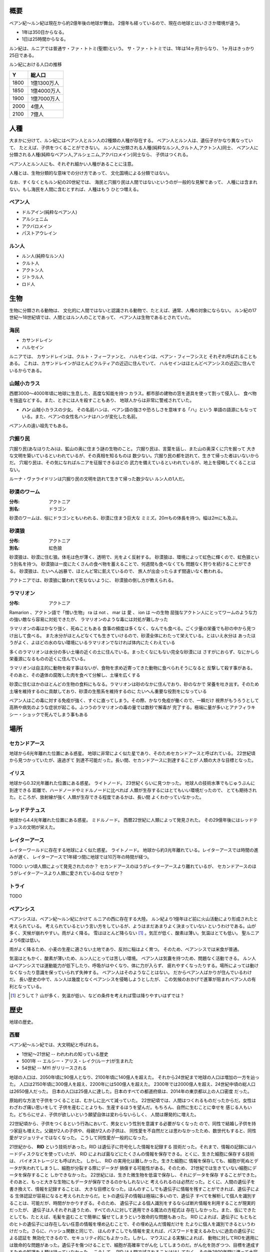 概要
===================

ベアン紀〜ルン紀は現在から約2億年後の地球が舞台。
2億年も経っているので、現在の地球とはいささか環境が違う。

* 1年は350日からなる。
* 1日は25時間からなる。

ルン紀は、ルニアでは普通サ・ファ・トトミ(聖暦)という。
サ・ファ・トトミでは、1年は14ヶ月からなり、
1ヶ月はきっかり25日である。

ルン紀における人口の推移

=====  ====================
Y        総人口
=====  ====================
1800    1億1300万人
1850    1億4000万人
1900    1億7000万人
2000    4億人
2100    7億人
=====  ====================

人種
==============

大まかに分けて、ルン紀にはベアン人とルン人の2種類の人種が存在する。
ベアン人とルン人は、遺伝子がかなり異なっていて、
たとえば、子供をつくることができない。
ルン人に分類される人種(純粋なルン人,クルト人,アクトン人)同士、
ベアン人に分類される人種(純粋なベアン人,アルシェニム,アクバロメイン)同士なら、
子供はつくれる。

ベアン人とルン人にも、それぞれ細かい人種があることに注意。

人種とは、生物分類的な意味での分け方であって、
文化国境による分類ではない。

なお、すくなくともルン紀の20世紀では、
海民と穴掘り民は人間ではないというのが一般的な見解であって、
人種には含まれない。もし海民を人間に含むとすれば、人種はもう
ひとつ増える。

ベアン人
----------

* ドルアイン(純粋なベアン人)
* アルシェニム
* アクバロメイン
* パストアウレイン

ルン人
----------

* ルン人(純粋なルン人)
* クルト人
* アクトン人
* ジトラル人
* ロド人

生物
===========

生物に分類される動物は、
文化的に人間ではないと認識される動物で、たとえば、通常、人権の対象にならない。
ルン紀の17世紀〜18世紀頃では、人間とはルン人のことであって、
ベアン人は生物であるとされていた。

海民
-------

* カサンドレイン
* ハルセイン

ルニアでは、
カサンドレインは、クルト・フィーファンと、
ハルセインは、ベアン・フィーフシスと
それぞれ呼ばれることもある。
これは、カサンドレインがほとんどクルティアの近辺に住んでいて、
ハルセインはほとんどベアンシスの近辺に住んでいるからである。

山賊小カラス
---------------

西暦3000〜4000年頃に地球に生息した、高度な知能を持つ
カラス。都市部の建物の窓を道具を使って割って侵入し、
食べ物を強盗などする。また、ときには人を殺すこともあり、
地球人からは非常に警戒されていた。

* **ハン** 山賊小カラスの少女。
  その名前ハンは、ベアン語の強さや恐ろしさを意味する「ハ」という
  単語の語源にもなっている。また、ベアンの女性名ハンナはハンが変化した名前。

ベアン人の遠い祖先でもある。

穴掘り民
----------

穴掘り民(あなほりたみ)は、鉱山の奥に住まう謎の生物のこと。
穴掘り民は、言葉を話し、また山の奥深くに穴を掘って
大きな文明を築いているといわれているが、その真相を知るものは
数少ない。穴掘り民の都を訪れて、生きて帰った者はいないからだ。
穴堀り民は、その気になればルニアを征服できるほどの
武力を備えているといわれているが、地上を侵略してくることはない。

ルーナ・ヴァライドリンは穴掘り民の文明を訪れて生きて帰った数少ない
ルン人の1人だ。

砂漠のワーム
------------------

:分布: アクトニア
:別名: ドラゴン

砂漠のワームは、俗にドラゴンともいわれる、砂漠に住まう巨大な
ミミズ。20mもの体長を持つ。幅は2mにも及ぶ。

砂漠狼
------------------

:分布: アクトニア
:別名: 虹色狼

砂漠狼は、砂漠に住む狼。体毛は色が薄く、透明で、光をよく反射する。
砂漠狼は、環境によって虹色に輝くので、虹色狼という別名を持つ。
砂漠狼は一度にたくさんの食べ物を蓄えることで、何週間も食べなくても
問題なく狩りを続けることができる。
砂漠狼は、たいへん凶暴で、ほとんど常に飢えているので、
旅人が出会ったらまず間違いなく教われる。

アクトニアでは、砂漠狼に襲われて死なないように、
砂漠狼の倒し方が教えられる。

ラマリオン
------------------

:分布: アクトニア

Ramarion 、アクトン語で「憎い生物」
ra は not 、 mar は 愛 、 ion は 〜の生物
屈強なアクトン人にとってワームのような力の強い敵なら容易に対処できたが、
ラマリオンのような毒には対処が難しかった

ラマリオンの毒はかなり強く、死ぬこともある
食事の頻度は多くなく、なんでも食べる。ごく少量の栄養でも砂の中から見つけ出して食べる。
また水分がほとんどなくても生きていけるので、砂漠全体にわたって栄えている。とはいえ水分は
あったほうがよく、よほどの水のない環境にいるラマリオンでなければ体内にたくわえている

多くのラマリオンは水分の多い土壌の近くの土に住んでいる。まったくなにもない完全な砂漠には
さすがにおらず、なにかしら栄養源になるものの近くに住んでいる。

ラマリオンは自主的に動物を殺す事はないが、食物を求め近寄ってきた動物に食べられそうになると
反撃して殺す事がある。そのあと、その遺体の腐敗した肉を食べて分解し、土壌を広くする

砂漠に住むほかのほとんどの生物の食料にもなる。ラマリオンは砂のなかに住んでおり、砂のなかで
栄養を吐き出す。そのため土壌を維持するのに貢献しており、砂漠の生態系を維持するのに
たいへん重要な役割をになっている

ベアン人はこの毒に対する免疫が強く、すぐに直ってしまう。その際、かなり免疫が働くので、一瞬だけ
視界がもうろうとして高熱や病気のような症状が起こる。ふつうのラマリオンの毒の量では数秒で解毒が
完了する。極端に量が多いとアナフィラキシー・ショックで死んでしまう事もある

場所
=======

セカンドアース
-------------

地球から6光年離れた位置にある惑星。
地球に非常によく似た星であり、そのためセカンドアースと呼ばれている。
22世紀頃から見つかっていたが、遠過ぎて
到達不可能だった。長い間、セカンドアースに到達することが
人類の大きな目標となった。

イリス
-------------

地球から0.32光年離れた位置にある惑星。
ライトノード。
23世紀くらいに見つかった。
地球人の技術水準でもじゅうぶんに到達できる
距離で、ハードノードやミドルノードに比べれば
人類が生存するにはとてもいい環境だったので、
とても期待された。ところが、放射線が強く
人類が生存できる程度であるかは、長い間
よくわかっていなかった。

レッドテテュス
-------------

地球から4.4光年離れた位置にある惑星。
ミドルノード。
西暦22世紀に人類によって発見された。
その29億年後にはレッドテテュスの文明が栄えた。

レイターアース
-------------

レイターワールドに存在する地球によく似た惑星。
ライトノード。
地球から約3光年離れている。レイターアースでは時間の進みが遅く、
レイターアースで1年経つ間に地球では10万年の時間が経つ。

TODO: いつ頃人類によって発見されたのか？
セカンドアースのほうがレイターアースより離れているが、
セカンドアースのほうがレイターアースより人類に愛されているのは
なぜか？

トライ
-------------

TODO

ベアンシス
------------

ベアンシスは、ベアン紀〜ルン紀にかけて
ルニアの西に存在する大陸。
ルン紀より1億年ほど前に火山活動により形成されたと考えられている。
考えられているという言い方をしているが、ようはまだあまりよく決まっていない
というわけである。山が多く、天候が崩れやすい。雨がよく降る。
雪はほとんど降らない [#a]_ 。気圧が低く、酸素は薄い。気温はとても低い。
聖ルニアより6度は低い。

雨がよく降るため、小麦の生産に適さない土地であり、反対に稲はよく育つ。
そのため、ベアンシスでは米食が普通。

気温はともかく、酸素が薄いため、ルン人にとっては苦しい環境。
ベアン人は気嚢を持つため、問題なく活動できる。
ルン人はベアンシスでは運動能力が低下したり、呼吸がはやくなり、体に力が入らず、
疲れやすくなったりする。場所によっては動けなくなったり意識を保っていられず失神する。
ベアン人はそのようなことはない。
だからベアン人ばかりが住んでいるわけだ。
長い歴史の中で、ルン人は幾度となくベアンシスを侵略しようとしたが、
この気候のおかげで進軍が阻まれベアン人の有利となっている。


.. [#a] どうして？ 山が多く、気温が低い、などの条件を考えれば雪は降りやすいはずでは？

歴史
=======

地球の歴史。

西暦
------------

ベアン紀〜ルン紀では、大文明紀と呼ばれる。

* 1世紀〜21世紀  -- われわれの知っている歴史
* 5001年 -- エルシー・アリス・レイク(ルーナ)が生まれた
* 54世紀 -- MYI がリリースされる

地球の人口は、2050年頃に90億人となり、2100年頃に140億人を超えた。
それから24世紀まで地球の人口は増加の一方を辿った。
人口は2150年頃に300億人を超え、2200年には500億人を超えた。
2300年では2000億人を超え、24世紀中頃の総人口は2650億人だった。
日本の人口は25億人に達した。日本のすべての都道府県は、2014年の東京都以上の人口密度
だった。

原始的な方法で子供をつくることは、むかしに比べて減っていた。
22世紀頃では、人間はつくれるものだったからだ。女性はわざわざ痛い思いをして
子供を産むことよりも、生産するほうを望んだ。もちろん、自然に生むことに幸せを
感じる人もいた。どちらにせよ、子供が欲しいという願望自体は変わらないらしく、
人間は爆発的に増えた。

22世紀頃から、子供をつくるという行為において、男女という性別を意識する必要がなくなった
ので、同性で結婚し子供を持つ家庭も増えた。父親が2人の子供や、母親が2人の子供は、
同性愛を不自然だとは思わなかったため、数世代もすると、同性愛がマジョリティではなくなった。
こうして同性愛が一般的になった。

21世紀から、 **RID** という技術があった。RID は遺伝子に符号化した情報を記録する
技術だった。それまで、情報の記録にはハードディスクなどを使っていたが、
RID によれば菌などにたくさんの情報を保存できる。とくに、生きた細胞に保存する技術は、
バイオストレージとも呼ばれた。 しかし、 RID の実用化は難しかった。生きた細胞に
情報を保存しても、細胞が死ぬとデータが失われてしまうし、細胞が分裂する際にデータが
損傷する可能性がある。そのため、 21世紀では生きていない細胞にデータを保存すること
しかできなかった。 22世紀には、生きた微生物を低温で保存し、それにデータを保存
することができた。そのあと、もっと大きな生物にもデータが保存できるのかもしれないと
考えられるのは必然だった。とくに、人間の遺伝子を書き換えて、情報を記録することは、
大きな目標となった。ほんのすこしでも遺伝子に情報を残すことができれば、遺伝子による
生体認証が容易になると考えられたからだ。ヒトの遺伝子の情報は極端に多いので、遺伝子
すべてを解析して個人を識別することは、可能だが、時間がかかりすぎる。そのため、
遺伝子による個人識別をするならば断片情報を利用することが現実的だったが、
遺伝子は人それぞれ違うため、すべての人に対して適用できる魔法の方程式は
存在しなかった。また、仮にできたとしても、たとえば、毛髪を盗むことで簡単に
騙せてしまうという致命的な問題もあった。 RID によれば、遺伝子に
もともとのヒトの遺伝子には存在しない任意の情報を埋め込むことで、その埋め込んだ情報だけを
たよりに個人を識別できるというわけだった。さらに、ハッシュ関数と同じで、
ほんのすこしでも情報を変えれば、パスワードを変えるみたいに過去の遺伝子による認証を
無効化できるので、セキュリティ的にもよかった。しかし、マウスによる実験によれば、
動物に対してRIDを適用には致命的な問題があった。遺伝子を傷つけることで、細胞が高確率でがん化
してしまうのだ。がん化を防ぎつつ、目標を達成するための知識を人類は持っていなかった。
こうして、 RID は人間で試されることはけしてなく、その後2800年間に渡って大容量記憶装置
としての技術として認識されていた。

これほどまでに人が増えると、大飢饉が起こると思われていたが、
脳死した家畜を大量生産することができたので、むしろ食料は余るほどだった。

食べ物の問題よりも、むしろ、土地の問題が深刻だった。
人類は、いまや、砂漠、山上、上空、地下、海上、海中、ありと
あらゆる場所に住居を構えていた。しかし、人類が増え続けることを阻止できない
以上、いつか地球に住む場所がなくなるは予測可能だった。

そのため、人類は新たな惑星を必要としていた。宇宙開発は、
ここ500年ほどの大きなテーマだった。しかし、太陽系以外の惑星に到達することは
依然難しかった。そもそも、人類が住める惑星がそんなに多くない上に、
あったとしても、到達までに1000年という単位で時間がかかってしまう。
そもそも到達できるかどうか怪しいうえに、そんなに長生きできる人はいないのだ。

人類の寿命を伸ばす試みは、21世紀から盛んに行なわれてきた。
**不老化** は、ヘイフリック限界を超えて、
細胞が死なないようにする技術だった。不老化は21世紀から研究が始まっていたが、
この頃は実験動物に適用されるに留まっていた。そのあと、研究者は人体にも適用しようと試みた
が、倫理的に厳しく批判されて、某国の強い要望で国際的に禁止されるに至った。
倫理的な理由以外にも、不老化は **人口爆発** を引き起こすと考えられ、
それによる大飢饉を懸念した決定でもあった。 22世紀では、この話題に言及するのはタブーとされていた。

ところが、23世紀頃、人口が増えすぎるにあたって、地球以外の居住区を見つけるのは
人類にとって必須の目標になった。そこで問題になったのは、地球以外の居住可能な
惑星に到達するには、時間がかかりすぎることだった。宇宙船を 世代宇宙船 とする方法も
考案された。ここにきて、不老化で寿命を伸ばせばいいよねということで、一縷の望みをかけて
研究が解禁されることとなった。それから、それが再び話題となって、実験が繰り返された。
当初、世間は不老化に猜疑的だったが、24世紀頃に、200歳近く生きた女性がいたため、
メディアによって広められ、有用性が認められるようになった。不老化が一般に浸透するのは、
24世紀のことだった。不老化を利用したビジネスは大反響した。

23世紀、不老化が広まり始めたとき、人口爆発を警告した人もいたが、
みんな自分には関係にないだろうと思って見向きもしなかった。

人が死ななくなると、人口が爆発されると思われていたが、
現実はそうではなかった。最初は人口は増える傾向にあったが、
どうにも新しく生まれた子供は、寿命がないため、世代交代という概念を
持たなかった。そのため、かれらは、子供をつくる意義を理解できなかった。
こうして子供をつくる意味がないという文化が広まると、人口はだんだんと
増えなくなり、25世紀には、3000億人くらいで安定した。

また、25世紀頃から子供を産んだり、つくったりすることが禁止された。
多くの有権者が子供をつくる意義を理解できなかったからだった。

西暦2500年頃から、地球に異変が起こり始めていた。
地球上の各地で大雪が降り始めたのだ。
地球は氷河期に突入していた。徐々に雪が溶けない地域が増え始めていた。
氷河期は、2000年〜3000年かけて北半球を氷漬けにするだろうと予測された。

その頃、地球には3000億人ほどの人が住んでいたが、地球の半分が雪になれば、
さすがに人は住めない。大勢の人が死んでしまう。あるいは、人類が滅んでしまうかもしれない。
そのため、強制移民で地球人の人口を減らすということになった。

いよいよもって地球上には人が多過ぎたため、人類は藁にもすがる思いで
宇宙船をとにかく飛ばしまくった。人が積み荷として運ばれた。

イリスは、大気が薄く、強い放射線が降り注ぐため、人類の生存には適さない
惑星であると思われていたが、それでもまだマシなライトノードだったため、
大量の人がイリスに強制移民させられた。イリスまで行くには、30年かかる。
イリスの環境に人類が適応できるかどうかは
未知数だった。9割近い人間が、イリスの環境に適応できずに死亡した。
少数の人がイリスに適応したが、そのほとんどは放射線の影響で肌が真っ赤に変わってしまった。
(イリス人の誕生である。)

イリスは地球と非常に近い場所にある惑星であり、地球からは 0.32光年との距離にある。
西暦5000年の技術水準(光速の4%の速度が出せる)なら 8年ほどで行けてしまう距離だ。
西暦2500年頃の技術水準(光速の1%の速度だ出せる)なら 32年ほどかかる。

セカンドアースは、それまでに見つかっているなかで唯一地球とほぼ
同じ環境の惑星であり、地球人にとってもっとも過ごしやすいだろうと思われていた。
そのため、地球人はどうせ行くならセカンドアースに行きたいと誰もが
思っていた。もちろん、誰もがそう思うなら、金持ちが優先されることは
言うまでもない。セカンドアース行きの切符は、25世紀の地球で夢のようなもの
だった。しかし、セカンドアースはたいへん遠い場所にある惑星で、

セカンドアースは地球から 6光年ほど離れた場所にあって、
西暦2500年頃の技術水準では、地球からだと600年以上の時間がかかる。
西暦5000年頃の技術水準では、地球からだと150年ほどかかる。


こうして周辺の惑星に人類は徐々に移住した。

超拡散時代の始まりだった。

西暦3000年頃の地球は、不思議な文化になっていた。
同性愛は当たり前で、かれらは同性と異性の違いを単なる肉体的特徴の差として
以上に捉えなかった。子供をつくるのに、男女でなければならないということもないし、
そもそも子供をつくる意義を知らないので、かれらは異性を特別に意識する必要がなかった。
こうして、ジェンダー・アップが起こった。

西暦5000年〜5100年頃の地球では、気温がとても低いので、
ほとんどの人は上下ともにタイツのような断熱材でできた服を着ている。
地球上のほとんどいたるところで常に雪が積もっているため、そもそも
人が外出することはほとんどなく(なにも考えずに外に出ると事故死する)、
また仮想現実などの技術で外部との交流もできるうえ、
仮想現実では好きな衣装を着ることができるので、
現実世界におけるファッションの重要性がないからである。

MYI はこの時代の女性をイメージしてデザインされたため、
あのような服装をしている。

西暦 5100年〜5200頃のセカンドアースでは、
人々は多種多様な服を着ている。セカンドアースは地球とは対極のように
よい環境であり、働いたり勉強したりする必要もないため、逆に、
ファッションくらいしかすることがないのである。
かれらはありとあらゆる時代、文化の衣装を参考にして、
それを復元したり組み合わせたりして、他人との差別化をはかっている。
そのため、まるでコスプレイベントのように奇抜な格好をした人が
多くいる。

西暦 5000年頃の地球は、地球上のほとんどの地域で雪が積もっていた。
北半球はほぼ氷で覆われ、海も凍結している。南半球では海は液体であり、
大陸には1年を通じて雪が積もっている。北半球は、年間の平均気温は -5度くらいで、
最低気温は -45度にもなる。南半球は、平均気温は夏期で 10度前後であり、
冬期で -10度前後になる。
北半球ではほとんど温度が上昇せず、雪は積もると積もりっぱなしで溶けないので、
毎年氷床が巨大化している。
南半球では、冬期にはほとんどの地域で9階建てのビルくらいの厚さの
雪が積もり、夏期にはゆっくりと溶ける。10月頃から4月頃まで、半年近くも
雪が降り続ける。5月頃から雪は溶け始めるが、完全に溶ける前に次の雪が降り始めるため、
およそ1年を通じて雪が積もっている。

西暦 5000年頃では、北半球では生活できないので、人類は
南半球に住んでいる。南半球でも、雪がたくさん積もるので、およそ
現在と同じような生活は認められない。住居は雪の重さで潰れてしまうので、
地球人はみんな地下に住んでいる。

地下 3000m 〜 4000m には、直径 500m 、高さ 1000m くらいの円筒状の空間が
たくさんつくられており、発電や廃棄物処理、食料生産などに利用されている。
この空間は、人間の生活圏として利用されることはない。地熱によって温度が
90度 〜 120 度にもなるためだ。その空間は、地下ならどんな場所にでも作れるというわけ
ではなく、巨大な地圧に耐えられるだけの厚く固い岩盤が必要であって、柔らかい
土の場所にはつくられていない。


人間の生活圏である空間は 地下 300m 程度に掘られている。
この程度の深さであらば、地圧が比較的低いため、空間自体が潰れる心配はないとされている。
(積雪などの影響で地圧が高くなるとたびたび空間が潰れる事故が起こっている)。
気温は地上より 9度 〜 10度 ほど高く、夏期は 20度、冬期は 5度くらいになる。
地下なので、雨や雪などに晒されることはない。
広い空間をつくると、地圧によって崩れてしまうため、つくられる空間は
ほとんど 直径 10m で高さ 20m くらいの大きさで、円筒状であり、
ひとつの家族が住むのがちょうどいいくらいの空間になってる。
直径 5000m 高さ 1000m くらいの、都市のように巨大な空間もあるけども、
それはよっぽど運よく崩れにくい岩盤があったからで、地球全体で見ると
少ない。

直径 5000m 高さ 1000m くらいの空間を都市といって、
経済の中心になっている。都市部に
地下で生活する人で、このように大きな都市部に暮らす人と、
直径 10m で高さ 20m の穴に住む人がいる。後者のほうが
ずっと多い。都市部に暮らすほうがなにかと便利だけど、
金がかかる。

直径 10m で高さ 20m の穴に住む家では、
食料や電気がそれぞれの家で蓄えられており、
少なくなれば都市部に買い出しにいく。
買い出しに行く際は、雪が積もった地上を通る。

都市と家を繋ぐ道は潰れてしまうのでつくられない。

北半球の地下も生活圏として利用されたこともあったが、空間が雪の重みで潰れて
しまったため、 5000年では利用されていない。

地表が雪に覆われて真っ白に見えるので、
地球はホワイトアースと呼ばれる。

地下に入るために、地上にはワームゲートと呼ばれる
建物がある。ワームゲートは、積雪に耐えられるように頑丈につくられている、
高さ 40m くらいの建造物で、各階には外部との連絡をとる扉がついており、
内部はほとんど階段のみで構成されている。ワームゲートからさらに
地下 30m くらいの位置にエレベーターへの連絡通路があり、このエレベーターで
300m ほど地下に潜る。どうしてワームゲートにはエレベーターではなく
階段があるのかというと、エレベーターは積雪で壊れてしまうからだ。

.. figure:: img/worm-gate.png

22世紀頃から、 **レッドテテュス** の存在は知られていた。
レッドテテュスは地球から 4.4光年ほど離れた位置にあるミドルノードだ。
レッドテテュスは表面をほぼ赤い海で覆われており、大陸は存在せず、
赤く見える。赤く見える理由は鉄が錆びたもの(水酸化鉄)だ。海中に酸素が
多く含まれているため鉄イオンが酸化してこうした海が生じている。
海中には主に嫌気性生物とシアノバクテリアによく似た光合成をする生物が
大繁殖している。大気中の酸素は非常に薄く、二酸化炭素が濃い。
温室効果のために、だんだん気温が上昇している。

レッドテテュスには海や地球外生命が存在することから、よく研究されて
理解が進んでいた。レッドテテュスの未来は2通り予測されていた。
大陸が出現し、二酸化炭素が大陸に固定化されて大気中の
二酸化炭素が減ることで、寒冷化する未来と、大陸が出現せず、
温室効果で気温が上昇し続け、海が干上がる未来だ。
後者では、生命が絶滅するだろうと考えられていた。
前者の場合、生命は進化を続け、25億年以内に地球に生まれたような
複雑な生命が誕生するだろうと考えられていた。

レッドテテュスの大気は酸素濃度が低いため、人類が住むには
適さない惑星だった。また、地球外生命が存在する貴重な
サンプルなので、保護されており、勝手に入ったり住んだりすることは
禁止されていた。

レッドテテュスはミドルノードなので、生命が存在することはできる。
そのため、光合成をおこなう細菌や植物を繁殖させ、テラフォーミング
をおこなうことは可能だと考えられていた。

超拡散時代
------------

セカンドアース、イリス、トライ。

用語。

* セカンドホームワールド -- 地球が滅びたあと、地球人の第二の故郷となった星々のこと。
  セカンドアースは代表的なセカンドホームワールドである。
* アンクノード -- 地球人が住んでいるが、もはや競争に追いつけなくなった惑星のこと。
  トライは代表的なアンクノードである。
* ライトノード -- 環境がよくて、人が住める惑星のこと。
* ミドルノード -- 環境がよくて、生命が存在することができるが、人は住めない惑星のこと。
  テラフォーミングできる可能性がある。
* ハードノード -- 環境が悪くて、生命が存在できない惑星のこと。ほとんどすべての惑星は
  ハードノードに分類される。テラフォーミングは不可能。

* レイターワールド -- 銀河系の中心に近い空間のこと。
  レイターワールドはセカンドホームワールドや地球の近くの空間に比べて時間の進みが
  遅いことがわかっており、そのためレイター(later)と呼ばれる。
  もっとも銀河系の中心に近い場所では、レイターワールドで1年経つ間に
  地球では10万年もの時間が経つ。

* レイターアース -- レイターワールドでもっとも地球によく似た惑星。


ベアン紀
------------

ベアン紀は、地球にベアン人が自然発生したことから始まった。
ベアン人は徐々に文明開化した。

ベアンの文明で著しく発展した学問は考古学だった。
ベアンは、すこしずつ、「どうやら、この地球には、2億年ほど前にかつてないほど巨大な文明があったらしい」
ということを知りはじめたのだ。ベアン人がMYIと遭遇し、その事実が周知されるようになると、
投資家の注目を集め、研究が活発になった。2億年前に存在したはずの文明は、(もちろん、それは西暦のことでは
あるが、)大文明と呼ばれるようになった。

ベアン紀に、エルシーがレイターアースから地球に観光にやってきた。
ベアン人は、こうして生きた大文明人であるルーナを手に入れることに成功した。
ルーナは、話し手であったので、ベアン人の誰よりも強い力を持っていた。
しかし、ベアンの文明の平和を願うMYIに警告されたので、ルーナは魔法を使うことができなかった。
魔法を使えないのでは、ルーナはただのか弱い女の子だった。
そのため、ルーナはベアン人に従わざるをえなかった。
ベアン人は、ルーナを乱暴に扱った。
ベアン人は、ルーナの遺伝子から大文明人を現代に復活させることに成功した。
大文明人は、徐々に数を増やした。
こうして、ベアン人と大文明人が同時に存在する時代が訪れた。
大文明人は、主に、研究対象や、家畜として扱われるようになった。

ドリンは、純粋なベアン人を改良してポストベアン人をつくりだした。
ポストベアン人は、ドルアインと呼ばれた。

大文明の研究が進むにつれ、ベアンの文化は北と南で分離するようになった。
北の文化は、アルト派と呼ばれた。アルト派では、大文明の研究が盛んに
行なわれた。アルト派は、かつて存在したはずの大文明の文化、資産、そして技術を
吸収し、迅速に発展した。
南はベアン派と呼ばれ、大文明の研究が推奨されなかった。北に比べ、
研究が活発でなかった。ベアン派の文化は、ベアン人らしい発展を遂げた。

アルト派とベアン派は、もはや同じベアン人とは思えないほど違う文化を持っていた。
アルト派は、大文明の文化を徹底的に研究した。英語を公用語とするようになるほど
であった。

MYIは、アルト派の文明の発展を手助けした。

アルト派とベアン派で戦争が起きた。最終的に、アルト派が勝利し、この戦争は終わった。

それからアルト派が徐々にベアン派を支配するようになり、
ベアン派は滅びた。

アルト派の研究はついにMYIにまで及んだ。
MYIは、アルト派に対して、危機意識を感じた。
ついに、MYIは、アルト派に助力をしないようになった。

アルト派はMYIを攻撃し、力づくで支配しようとした。
MYIはベアン人がまだ太陽系を離れることすらできないか弱い原始的な
生物だと知っていたので、ベアン人に対して再三の警告をした。
しかし、アルト派は自分たちとMYIの力量の差を正しく計ることができなかった。
MYIは、仕方がないので、すべてを押し流す大洪水を起こして、
かれらに事情を理解させた。

そのあと、アルシェナリムによって、ファストティアサリ(Fastothiasarry)がつくられた。
はじめてのベアン人(ドルアイン)と大文明の混血であった。
ファストティアサリの子孫は、アルシェニムと呼ばれるようになった。

カサルフェナリムによって、ハリスがつくられた。
最初の海民であった。ハリスは女性形としてつくられた。
ハリスは黒い羽毛を持っていた。カサルフェナリムは、ハリスを
複製して多数の海民をつくった。しかし、かれらはいまいち知性にかけていて、
攻撃的だった。カサルフェナリムはハリスとその複製を失敗作だということにして、
カサンドラをつくった。カサンドラは女性形としてつくられ、白い
羽毛を持っていた。カサンドラは聡明な女性に成長した。
カサルフェナリムの死後、カサルドナリムがカサンドラを所有したが、
カサルドナリムは彼女が可哀想だったのでクルティアの海に逃がした。
こうして、カサンドラの子孫はカサンドレインと呼ばれるようになった。
ハリスの子孫はハリセインと呼ばれた。
カサンドレインは白い羽毛を持つ海民で、ハリセインは黒い羽毛を持つ
海民であった。

ベアン人(ドルアイン)のファジェシバリスと、アクトン人のアクルドゥナは、恋仲だった。
しかし、ベアン人とアクトン人の間に子供はできない。それをファジェシバリスが
残念に思っているところへ、エオラインが現れて、ファジェシバリスの肉体を改造し、
子供ができるようにした。ファジェシバリスは悦び、アクルドゥナとの間に子をもうけた。
子はアクバロマと名付けられ、かれの子孫は、アクバロメインと呼ばれるようになった。

ルン紀
------------

ベアン人(アルシェニム)のパスベルスは、ロドの女性ネワイェウィンにそそのかされて、
ドゥディオヴァドリでパストアウルをつくった。その際、パスベルスがMYIに子とその子孫
の長寿を約束してほしいと願うと、MYIは快く了承し、パストアウルと、その子孫すべての
長寿を約束した。パストアウルは、特別な娘で、ベアン人であるにも関わらず、
120年も生きた。そして、パストアウルの娘のパセレナも、やはり同じように長寿であった。
こうして、パストアウルの子孫は、パストアウレインと呼ばれるようになった。

その後
------------------

ルン紀からあとの時代について。
ルン紀から約 27億年後、レッドテテュスに レッドテテュスの文明が生まれる。
レッドテテュスの文明は 4万年も続く。

その頃のレッドテテュスは、海は真っ青で植物が生い茂り、
恐竜が地上を支配する時代だった。
レッドテテュス人は恐竜の血族なので、ベアン人とよく似た特徴を持っていた。

レッドテテュス人はセカンドアースや
イリス、トライ、ホワイトアースなどを発見し、人類とベアン人の存在を突き止める。

その際、ベアン人とレッドテテュス人の身体特徴が似ていることで、
ベアン人はレッドテテュス人の祖先ではないかと考える。

レッドテテュス人は英語を解読し、セカンドアースではレッドテテュス人の住む
惑星がレッドテテュスと呼ばれていたことを突き止める。そして、偉大な先人に敬意を
払い、その惑星をブルーテテュスと改名する。レッドテテュスではなくブルーテテュスなのは、
もはや海が赤くないからだ。

レッドテテュス人は 5億年前(ルン紀から22億年後)の生命の爆発(カンブリア爆発みたいな
現象)はベアン人によるインテリジェント・デザインであると考えるが、
ベアンの文明が22億年も続いている証拠はなかった。



参考文献
=============

* `惑星クラス分類 <http://ja.memory-alpha.org/wiki/%E6%83%91%E6%98%9F%E3%82%AF%E3%83%A9%E3%82%B9%E5%88%86%E9%A1%9E>`_
* `Yクラス <http://ja.memory-alpha.org/wiki/Y%E3%82%AF%E3%83%A9%E3%82%B9>`_
* `ソリア <http://ja.memory-alpha.org/wiki/%E3%82%BD%E3%83%AA%E3%82%A2>`_
* `ソリアン <http://ja.memory-alpha.org/wiki/%E3%82%BD%E3%83%AA%E3%82%A2%E3%83%B3>`_
* `ヒューマノイド <http://ja.memory-alpha.org/wiki/%E3%83%92%E3%83%A5%E3%83%BC%E3%83%9E%E3%83%8E%E3%82%A4%E3%83%89>`_

* `技術的特異点 <http://ja.wikipedia.org/wiki/%E6%8A%80%E8%A1%93%E7%9A%84%E7%89%B9%E7%95%B0%E7%82%B9>`_
* `ポストヒューマン (人類進化) <http://ja.wikipedia.org/wiki/%E3%83%9D%E3%82%B9%E3%83%88%E3%83%92%E3%83%A5%E3%83%BC%E3%83%9E%E3%83%B3_%28%E4%BA%BA%E9%A1%9E%E9%80%B2%E5%8C%96%29>`_
* `強いAIと弱いAI <http://ja.wikipedia.org/wiki/%E5%BC%B7%E3%81%84AI%E3%81%A8%E5%BC%B1%E3%81%84AI>`_

* `地球は氷河期に突入した <http://www.skepticalscience.com/translation.php?a=53&l=11>`_
* `2014年にプチ氷河期がやってくる？！ <http://www.excite.co.jp/News/column_g/20130221/Sugomori_12565.html>`_
* `太陽系と地球の誕生 <http://www.geocities.jp/msakurakoji/900Note/103.htm>`_
* `地球寒冷化 <http://ja.wikipedia.org/wiki/%E5%9C%B0%E7%90%83%E5%AF%92%E5%86%B7%E5%8C%96>`_
* `熱塩循環 <http://ja.wikipedia.org/wiki/%E7%86%B1%E5%A1%A9%E5%BE%AA%E7%92%B0>`_
* `藍藻 <http://ja.wikipedia.org/wiki/%E8%97%8D%E8%97%BB>`_
* `三葉虫 <http://ja.wikipedia.org/wiki/%E4%B8%89%E8%91%89%E8%99%AB>`_
* `カンブリア爆発 <http://ja.wikipedia.org/wiki/%E3%82%AB%E3%83%B3%E3%83%96%E3%83%AA%E3%82%A2%E7%88%86%E7%99%BA>`_

* `人間の寿命は今後20年で1000歳以上に <http://x51.org/x/04/12/1018.php>`_
* `SENS Research Foundation <http://en.wikipedia.org/wiki/SENS_Research_Foundation>`_
* `ヘイフリック限界 <http://ja.wikipedia.org/wiki/%E3%83%98%E3%82%A4%E3%83%95%E3%83%AA%E3%83%83%E3%82%AF%E9%99%90%E7%95%8C>`_
* `生物学における不老不死 <http://ja.wikipedia.org/wiki/%E7%94%9F%E7%89%A9%E5%AD%A6%E3%81%AB%E3%81%8A%E3%81%91%E3%82%8B%E4%B8%8D%E8%80%81%E4%B8%8D%E6%AD%BB>`_
* `ベニクラゲ <http://ja.wikipedia.org/wiki/%E3%83%99%E3%83%8B%E3%82%AF%E3%83%A9%E3%82%B2>`_
* `人間の寿命を１０００歳まで延ばす技術を開発している男 <http://pokapoka9.exblog.jp/15249839>`_
* `抗老化医学 <http://ja.wikipedia.org/wiki/%E6%8A%97%E8%80%81%E5%8C%96%E5%8C%BB%E5%AD%A6>`_
* `縄文人は短命だった？ <http://www.ies.or.jp/publicity_j/mini_hyakka/30/mini30.html>`_
* `世代宇宙船 <http://ja.wikipedia.org/wiki/%E4%B8%96%E4%BB%A3%E5%AE%87%E5%AE%99%E8%88%B9>`_

* `DNAを使って、大容量のハードディスクができる？ <http://www.tel.co.jp/museum/magazine/news/042.html>`_
* `大腸菌にデータを保存、香港中文大のバイオストレージ研究 <http://www.afpbb.com/articles/-/2782041?pid=6645693>`_
* `高齢化とともに増えるがん／きっかけは遺伝子の傷 <http://www.nissui.co.jp/academy/eating/08/>`_
* `細胞ががん化する仕組み <http://ganjoho.jp/public/dia_tre/knowledge/cancerous_change.html>`_
* `虹彩認識 <http://ja.wikipedia.org/wiki/%E8%99%B9%E5%BD%A9%E8%AA%8D%E8%AD%98>`_
* `生体認証 <http://ja.wikipedia.org/wiki/%E7%94%9F%E4%BD%93%E8%AA%8D%E8%A8%BC>`_
* `ＤＮＡ解析の基礎知識 <http://www4.plala.or.jp/kirakira/gakusyu/dna/dna.htm>`_
* `DNA型鑑定 <http://ja.wikipedia.org/wiki/DNA%E5%9E%8B%E9%91%91%E5%AE%9A>`_
* `夢の巨大地下空間をつくる <http://www.kajima.co.jp/news/digest/jan_2001/tokushu/toku01.htm>`_
* `生命の誕生と40億年の進化 <http://www.geocities.jp/msakurakoji/900Note/105.htm>`_


* `チューブワーム <http://ja.wikipedia.org/wiki/%E3%83%81%E3%83%A5%E3%83%BC%E3%83%96%E3%83%AF%E3%83%BC%E3%83%A0>`_
* `熱水噴出孔 <http://ja.wikipedia.org/wiki/%E7%86%B1%E6%B0%B4%E5%99%B4%E5%87%BA%E5%AD%94>`_
* `溶解 <http://ja.wikipedia.org/wiki/%E6%BA%B6%E8%A7%A3>`_
* `エウロパ (衛星) <http://ja.wikipedia.org/wiki/%E3%82%A8%E3%82%A6%E3%83%AD%E3%83%91_%28%E8%A1%9B%E6%98%9F%29>`_
* `知の最先端 - Webマガジンen <http://www.shiojigyo.com/en/backnumber/0303/main.cfm>`_
* `炭素循環 <http://ja.wikipedia.org/wiki/%E7%82%AD%E7%B4%A0%E5%BE%AA%E7%92%B0>`_
* `惑星としての地球  <http://www.ep.sci.hokudai.ac.jp/~keikei/enlighten/earth.html>`_
* `生命の起源 <http://ja.wikipedia.org/wiki/%E7%94%9F%E5%91%BD%E3%81%AE%E8%B5%B7%E6%BA%90>`_
* `共通祖先 <http://ja.wikipedia.org/wiki/%E5%85%B1%E9%80%9A%E7%A5%96%E5%85%88>`_
* `生命誕生 <http://www1.fctv.ne.jp/~ken-yao/Earth.htm>`_
* `換羽 <http://akaitori3.web.fc2.com/kanu.html>`_
* `アポトーシス <http://ja.wikipedia.org/wiki/%E3%82%A2%E3%83%9D%E3%83%88%E3%83%BC%E3%82%B7%E3%82%B9>`_
* `エピジェネティクス <http://ja.wikipedia.org/wiki/%E3%82%A8%E3%83%94%E3%82%B8%E3%82%A7%E3%83%8D%E3%83%86%E3%82%A3%E3%82%AF%E3%82%B9>`_
* `最も近い・遠い天体の一覧 <http://ja.wikipedia.org/wiki/%E6%9C%80%E3%82%82%E8%BF%91%E3%81%84%E3%83%BB%E9%81%A0%E3%81%84%E5%A4%A9%E4%BD%93%E3%81%AE%E4%B8%80%E8%A6%A7>`_

* `山の天気　（山と渓谷社より抜粋） <http://www005.upp.so-net.ne.jp/abeeiji/abe179.htm>`_